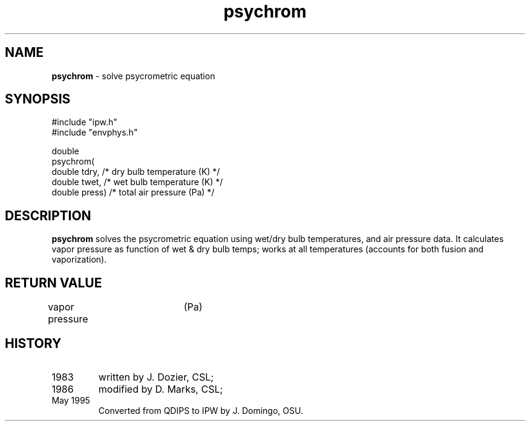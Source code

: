 .TH "psychrom" "3" "5 November 2015" "IPW v2" "IPW Library Functions"
.SH NAME
.PP
\fBpsychrom\fP - solve psycrometric equation
.SH SYNOPSIS
.sp
.nf
.ft CR
#include "ipw.h"
#include "envphys.h"

double
psychrom(
     double  tdry,    /* dry bulb temperature (K) */
     double  twet,    /* wet bulb temperature (K) */
     double  press)   /* total air pressure (Pa)  */

.ft R
.fi
.SH DESCRIPTION
.PP
\fBpsychrom\fP solves the psycrometric equation using wet/dry bulb
temperatures, and air pressure data.  It
calculates vapor pressure as function of wet & dry bulb temps;
works at all temperatures (accounts for both fusion and vaporization).
.SH RETURN VALUE
.PP
vapor pressure	(Pa)
.SH HISTORY
.TP
1983
written by J. Dozier, CSL;
.sp
.TP
1986
modified by D. Marks, CSL;
.sp
.TP
May 1995
Converted from QDIPS to IPW by J. Domingo, OSU.
